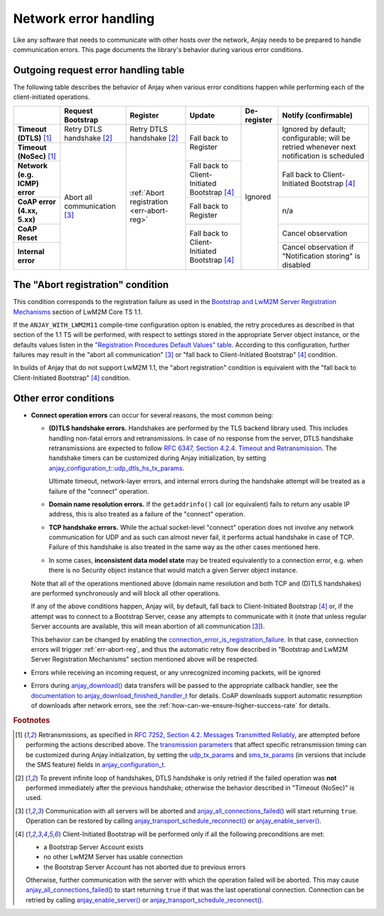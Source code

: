 ..
   Copyright 2017-2025 AVSystem <avsystem@avsystem.com>
   AVSystem Anjay LwM2M SDK
   All rights reserved.

   Licensed under AVSystem Anjay LwM2M Client SDK - Non-Commercial License.
   See the attached LICENSE file for details.

Network error handling
======================

Like any software that needs to communicate with other hosts over the network,
Anjay needs to be prepared to handle communication errors. This page documents
the library's behavior during various error conditions.

Outgoing request error handling table
-------------------------------------

The following table describes the behavior of Anjay when various error
conditions happen while performing each of the client-initiated operations.

+-----------------+------------------+------------------+------------------+-------------+-------------------+
|                 | Request          | Register         | Update           | De-register | Notify            |
|                 | Bootstrap        |                  |                  |             | (confirmable)     |
+=================+==================+==================+==================+=============+===================+
| **Timeout       | Retry DTLS       | Retry DTLS       | Fall back        | Ignored     | Ignored by        |
| (DTLS)** [#t]_  | handshake [#hs]_ | handshake [#hs]_ | to Register      |             | default;          |
+-----------------+------------------+------------------+                  |             | configurable;     |
| **Timeout       | Abort all        | :ref:`Abort      |                  |             | will be retried   |
| (NoSec)** [#t]_ | communication    | registration     |                  |             | whenever          |
|                 | [#a]_            | <err-abort-reg>` |                  |             | next notification |
|                 |                  |                  |                  |             | is scheduled      |
+-----------------+                  |                  +------------------+             +-------------------+
| **Network       |                  |                  | Fall back to     |             | Fall back to      |
| (e.g. ICMP)     |                  |                  | Client-Initiated |             | Client-Initiated  |
| error**         |                  |                  | Bootstrap [#bs]_ |             | Bootstrap [#bs]_  |
+-----------------+                  |                  +------------------+             +-------------------+
| **CoAP error    |                  |                  | Fall back        |             | n/a               |
| (4.xx, 5.xx)**  |                  |                  | to Register      |             |                   |
+-----------------+                  |                  +------------------+             +-------------------+
| **CoAP Reset**  |                  |                  | Fall back to     |             | Cancel            |
|                 |                  |                  | Client-Initiated |             | observation       |
+-----------------+                  |                  | Bootstrap [#bs]_ |             +-------------------+
| **Internal      |                  |                  |                  |             | Cancel            |
| error**         |                  |                  |                  |             | observation if    |
|                 |                  |                  |                  |             | "Notification     |
|                 |                  |                  |                  |             | storing" is       |
|                 |                  |                  |                  |             | disabled          |
+-----------------+------------------+------------------+------------------+-------------+-------------------+

.. _err-abort-reg:

The "Abort registration" condition
----------------------------------

This condition corresponds to the registration failure as used in the
`Bootstrap and LwM2M Server Registration Mechanisms
<http://www.openmobilealliance.org/release/LightweightM2M/V1_1_1-20190617-A/HTML-Version/OMA-TS-LightweightM2M_Core-V1_1_1-20190617-A.html#6-2-1-1-0-6211-Bootstrap-and-LwM2M-Server-Registration-Mechanisms>`_
section of LwM2M Core TS 1.1.

If the ``ANJAY_WITH_LWM2M11`` compile-time configuration option is enabled, the
retry procedures as described in that section of the 1.1 TS will be performed,
with respect to settings stored in the appropriate Server object instance, or
the defaults values listen in the
`"Registration Procedures Default Values" table
<http://www.openmobilealliance.org/release/LightweightM2M/V1_1_1-20190617-A/HTML-Version/OMA-TS-LightweightM2M_Core-V1_1_1-20190617-A.html#Table-6211-1-Registration-Procedures-Default-Values>`_.
According to this configuration, further failures may result in the "abort all
communication" [#a]_ or "fall back to Client-Initiated Bootstrap" [#bs]_
condition.

In builds of Anjay that do not support LwM2M 1.1, the "abort registration"
condition is equivalent with the "fall back to Client-Initiated Bootstrap"
[#bs]_ condition.

Other error conditions
----------------------

* **Connect operation errors** can occur for several reasons, the most common
  being:

  * **(D)TLS handshake errors.** Handshakes are performed by the TLS backend
    library used. This includes handling non-fatal errors and retransmissions.
    In case of no response from the server, DTLS handshake retransmissions are
    expected to follow `RFC 6347, Section 4.2.4.  Timeout and Retransmission
    <https://tools.ietf.org/html/rfc6347#section-4.2.4>`_. The handshake timers
    can be customized during Anjay initialization, by setting
    `anjay_configuration_t::udp_dtls_hs_tx_params
    <../api/structanjay__configuration.html#ab8ca076537138e7d78bd1ee5d5e2031a>`_.

    Ultimate timeout, network-layer errors, and internal errors during the
    handshake attempt will be treated as a failure of the "connect" operation.

  * **Domain name resolution errors.** If the ``getaddrinfo()`` call (or
    equivalent) fails to return any usable IP address, this is also treated as
    a failure of the "connect" operation.

  * **TCP handshake errors.** While the actual socket-level "connect" operation
    does not involve any network communication for UDP and as such can almost
    never fail, it performs actual handshake in case of TCP. Failure of this
    handshake is also treated in the same way as the other cases mentioned here.

  * In some cases, **inconsistent data model state** may be treated equivalently
    to a connection error, e.g. when there is no Security object instance that
    would match a given Server object instance.

  Note that all of the operations mentioned above (domain name resolution and
  both TCP and (D)TLS handshakes) are performed synchronously and will block all
  other operations.

  If any of the above conditions happen, Anjay will, by default, fall back to
  Client-Initiated Bootstrap [#bs]_ or, if the attempt was to connect to
  a Bootstrap Server, cease any attempts to communicate with it (note that
  unless regular Server accounts are available, this will mean abortion of all
  communication [#a]_).

  This behavior can be changed by enabling the
  `connection_error_is_registration_failure
  <../api/structanjay__configuration.html#adcc95609ca645a5bd6a572f4c99a83fb>`_.
  In that case, connection errors will trigger :ref:`err-abort-reg`, and thus
  the automatic retry flow described in "Bootstrap and LwM2M Server Registration
  Mechanisms" section mentioned above will be respected.

* Errors while receiving an incoming request, or any unrecognized incoming
  packets, will be ignored

* Errors during `anjay_download()
  <../api/download_8h.html#a7a4d736c0a4ada68f0770e5eb45a84ce>`_ data transfers
  will be passed to the appropriate callback handler, see the `documentation to
  anjay_download_finished_handler_t
  <../api/download_8h.html#a44f0d37ec9ef8123bf88aa9ea9ee7291>`_ for details.
  CoAP downloads support automatic resumption of downloads after network errors,
  see the :ref:`how-can-we-ensure-higher-success-rate` for details.

.. rubric:: Footnotes

.. [#t]  Retransmissions, as specified in
         `RFC 7252, Section 4.2.  Messages Transmitted Reliably
         <https://tools.ietf.org/html/rfc7252#section-4.2>`_, are attempted
         before performing the actions described above. The `transmission
         parameters <https://tools.ietf.org/html/rfc7252#section-4.8>`_ that
         affect specific retransmission timing can be customized during Anjay
         initialization, by setting the `udp_tx_params
         <../api/structanjay__configuration.html#a9690621b087639e06dd0c747206d0679>`_
         and `sms_tx_params
         <../api/structanjay__configuration.html#ab656e5dad737416e5b66272f917df108>`_
         (in versions that include the SMS feature) fields in
         `anjay_configuration_t <../api/structanjay__configuration.html>`_.

.. [#hs] To prevent infinite loop of handshakes, DTLS handshake is only retried
         if the failed operation was **not** performed immediately after the
         previous handshake; otherwise the behavior described in "Timeout
         (NoSec)" is used.

.. [#a]  Communication with all servers will be aborted and
         `anjay_all_connections_failed()
         <../api/core_8h.html#a4329b620520c565fd61b526ba760e59f>`_ will start
         returning ``true``. Operation can be restored by calling
         `anjay_transport_schedule_reconnect()
         <../api/core_8h.html#ad895be5694083d015ffcd8d0b87d0b2a>`_ or
         `anjay_enable_server()
         <../api/core_8h.html#abc4b554e51a56da874238f3e64bff074>`_.

.. [#bs] Client-Initiated Bootstrap will be performed only if all the following
         preconditions are met:

         - a Bootstrap Server Account exists
         - no other LwM2M Server has usable connection
         - the Bootstrap Server Account has not aborted due to previous errors

         Otherwise, further communication with the server with which the
         operation failed will be aborted. This may cause
         `anjay_all_connections_failed()
         <../api/core_8h.html#a4329b620520c565fd61b526ba760e59f>`_ to start
         returning ``true`` if that was the last operational connection.
         Connection can be retried by calling `anjay_enable_server()
         <../api/core_8h.html#abc4b554e51a56da874238f3e64bff074>`_ or
         `anjay_transport_schedule_reconnect()
         <../api/core_8h.html#ad895be5694083d015ffcd8d0b87d0b2a>`_.
